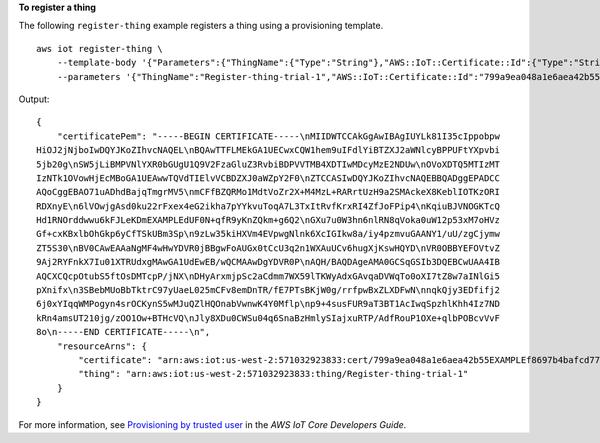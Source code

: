 **To register a thing**

The following ``register-thing`` example registers a thing using a provisioning template. ::

    aws iot register-thing \
        --template-body '{"Parameters":{"ThingName":{"Type":"String"},"AWS::IoT::Certificate::Id":{"Type":"String"}},"Resources": {"certificate":{"Properties":{"CertificateId":{"Ref":"AWS::IoT::Certificate::Id"},"Status":"Active"},"Type":"AWS::IoT::Certificate"},"policy":{"Properties":{"PolicyName":"MyIotPolicy"},"Type":"AWS::IoT::Policy"},"thing":{"OverrideSettings":{"AttributePayload":"MERGE","ThingGroups":"DO_NOTHING","ThingTypeName":"REPLACE"},"Properties":{"AttributePayload":{},"ThingGroups":[],"ThingName":{"Ref":"ThingName"},"ThingTypeName":"VirtualThings"},"Type":"AWS::IoT::Thing"}}}' \
        --parameters '{"ThingName":"Register-thing-trial-1","AWS::IoT::Certificate::Id":"799a9ea048a1e6aea42b55EXAMPLEf8697b4bafcd77a318a3068e30404b9233c"}'

Output::

    {
        "certificatePem": "-----BEGIN CERTIFICATE-----\nMIIDWTCCAkGgAwIBAgIUYLk81I35cIppobpw
    HiOJ2jNjboIwDQYJKoZIhvcNAQEL\nBQAwTTFLMEkGA1UECwxCQW1hem9uIFdlYiBTZXJ2aWNlcyBPPUFtYXpvbi
    5jb20g\nSW5jLiBMPVNlYXR0bGUgU1Q9V2FzaGluZ3RvbiBDPVVTMB4XDTIwMDcyMzE2NDUw\nOVoXDTQ5MTIzMT
    IzNTk1OVowHjEcMBoGA1UEAwwTQVdTIElvVCBDZXJ0aWZpY2F0\nZTCCASIwDQYJKoZIhvcNAQEBBQADggEPADCC
    AQoCggEBAO71uADhdBajqTmgrMV5\nmCFfBZQRMo1MdtVoZr2X+M4MzL+RARrtUzH9a2SMAckeX8KeblIOTKzORI
    RDXnyE\n6lVOwjgAsd0ku22rFxex4eG2ikha7pYYkvuToqA7L3TxItRvfKrxRI4ZfJoFPip4\nKqiuBJVNOGKTcQ
    Hd1RNOrddwwu6kFJLeKDmEXAMPLEdUF0N+qfR9yKnZQkm+g6Q2\nGXu7u0W3hn6nlRN8qVoka0uW12p53xM7oHVz
    Gf+cxKBxlbOhGkp6yCfTSkUBm3Sp\n9zLw35kiHXVm4EVpwgNlnk6XcIGIkw8a/iy4pzmvuGAANY1/uU/zgCjymw
    ZT5S30\nBV0CAwEAAaNgMF4wHwYDVR0jBBgwFoAUGx0tCcU3q2n1WXAuUCv6hugXjKswHQYD\nVR0OBBYEFOVtvZ
    9Aj2RYFnkX7Iu01XTRUdxgMAwGA1UdEwEB/wQCMAAwDgYDVR0P\nAQH/BAQDAgeAMA0GCSqGSIb3DQEBCwUAA4IB
    AQCXCQcpOtubS5ftOsDMTcpP/jNX\nDHyArxmjpSc2aCdmm7WX59lTKWyAdxGAvqaDVWqTo0oXI7tZ8w7aINlGi5
    pXnifx\n3SBebMUoBbTktrC97yUaeL025mCFv8emDnTR/fE7PTsBKjW0g/rrfpwBxZLXDFwN\nnqkQjy3EDfifj2
    6j0xYIqqWMPogyn4srOCKynS5wMJuQZlHQOnabVwnwK4Y0Mflp\np9+4susFUR9aT3BT1AcIwqSpzhlKhh4Iz7ND
    kRn4amsUT210jg/zOO1Ow+BTHcVQ\nJly8XDu0CWSu04q6SnaBzHmlySIajxuRTP/AdfRouP1OXe+qlbPOBcvVvF
    8o\n-----END CERTIFICATE-----\n",
        "resourceArns": {
            "certificate": "arn:aws:iot:us-west-2:571032923833:cert/799a9ea048a1e6aea42b55EXAMPLEf8697b4bafcd77a318a3068e30404b9233c",
            "thing": "arn:aws:iot:us-west-2:571032923833:thing/Register-thing-trial-1"
        }
    }

For more information, see `Provisioning by trusted user <https://docs.aws.amazon.com/iot/latest/developerguide/provision-wo-cert.html#trusted-user>`__ in the *AWS IoT Core Developers Guide*.
